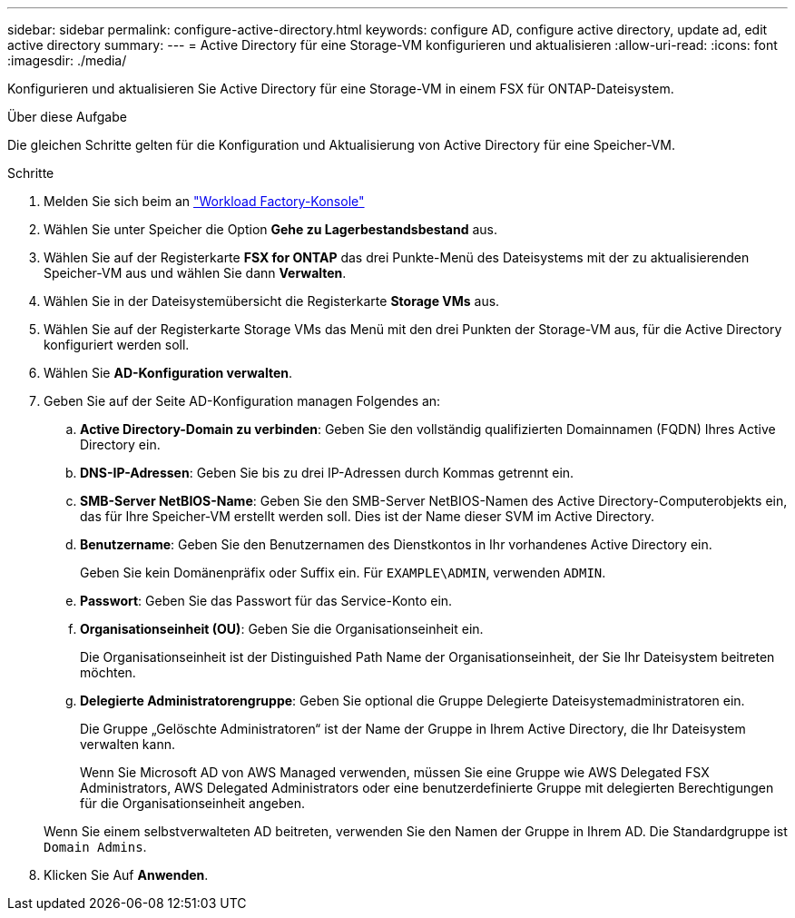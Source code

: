 ---
sidebar: sidebar 
permalink: configure-active-directory.html 
keywords: configure AD, configure active directory, update ad, edit active directory 
summary:  
---
= Active Directory für eine Storage-VM konfigurieren und aktualisieren
:allow-uri-read: 
:icons: font
:imagesdir: ./media/


[role="lead"]
Konfigurieren und aktualisieren Sie Active Directory für eine Storage-VM in einem FSX für ONTAP-Dateisystem.

.Über diese Aufgabe
Die gleichen Schritte gelten für die Konfiguration und Aktualisierung von Active Directory für eine Speicher-VM.

.Schritte
. Melden Sie sich beim an link:https://console.workloads.netapp.com/["Workload Factory-Konsole"^]
. Wählen Sie unter Speicher die Option *Gehe zu Lagerbestandsbestand* aus.
. Wählen Sie auf der Registerkarte *FSX for ONTAP* das drei Punkte-Menü des Dateisystems mit der zu aktualisierenden Speicher-VM aus und wählen Sie dann *Verwalten*.
. Wählen Sie in der Dateisystemübersicht die Registerkarte *Storage VMs* aus.
. Wählen Sie auf der Registerkarte Storage VMs das Menü mit den drei Punkten der Storage-VM aus, für die Active Directory konfiguriert werden soll.
. Wählen Sie *AD-Konfiguration verwalten*.
. Geben Sie auf der Seite AD-Konfiguration managen Folgendes an:
+
.. *Active Directory-Domain zu verbinden*: Geben Sie den vollständig qualifizierten Domainnamen (FQDN) Ihres Active Directory ein.
.. *DNS-IP-Adressen*: Geben Sie bis zu drei IP-Adressen durch Kommas getrennt ein.
.. *SMB-Server NetBIOS-Name*: Geben Sie den SMB-Server NetBIOS-Namen des Active Directory-Computerobjekts ein, das für Ihre Speicher-VM erstellt werden soll. Dies ist der Name dieser SVM im Active Directory.
.. *Benutzername*: Geben Sie den Benutzernamen des Dienstkontos in Ihr vorhandenes Active Directory ein.
+
Geben Sie kein Domänenpräfix oder Suffix ein. Für `EXAMPLE\ADMIN`, verwenden `ADMIN`.

.. *Passwort*: Geben Sie das Passwort für das Service-Konto ein.
.. *Organisationseinheit (OU)*: Geben Sie die Organisationseinheit ein.
+
Die Organisationseinheit ist der Distinguished Path Name der Organisationseinheit, der Sie Ihr Dateisystem beitreten möchten.

.. *Delegierte Administratorengruppe*: Geben Sie optional die Gruppe Delegierte Dateisystemadministratoren ein.
+
Die Gruppe „Gelöschte Administratoren“ ist der Name der Gruppe in Ihrem Active Directory, die Ihr Dateisystem verwalten kann.

+
Wenn Sie Microsoft AD von AWS Managed verwenden, müssen Sie eine Gruppe wie AWS Delegated FSX Administrators, AWS Delegated Administrators oder eine benutzerdefinierte Gruppe mit delegierten Berechtigungen für die Organisationseinheit angeben.

+
Wenn Sie einem selbstverwalteten AD beitreten, verwenden Sie den Namen der Gruppe in Ihrem AD. Die Standardgruppe ist `Domain Admins`.



. Klicken Sie Auf *Anwenden*.

